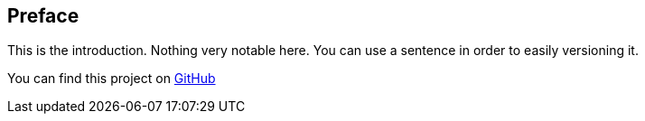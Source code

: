 [[preface]]

[preface]
== Preface

This is the introduction.
Nothing very notable here.
You can use a sentence in order to easily versioning it.

You can find this project on link:$$https://github.com.org/maneau/asciidoc-boilerplate$$[GitHub]



